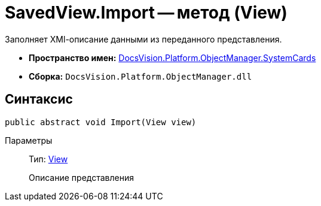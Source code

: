= SavedView.Import -- метод (View)

Заполняет XMl-описание данными из переданного представления.

* *Пространство имен:* xref:api/DocsVision/Platform/ObjectManager/SystemCards/SystemCards_NS.adoc[DocsVision.Platform.ObjectManager.SystemCards]
* *Сборка:* `DocsVision.Platform.ObjectManager.dll`

== Синтаксис

[source,csharp]
----
public abstract void Import(View view)
----

Параметры::
Тип: xref:api/DocsVision/Platform/ObjectManager/ViewModel/View_CL.adoc[View]
+
Описание представления
